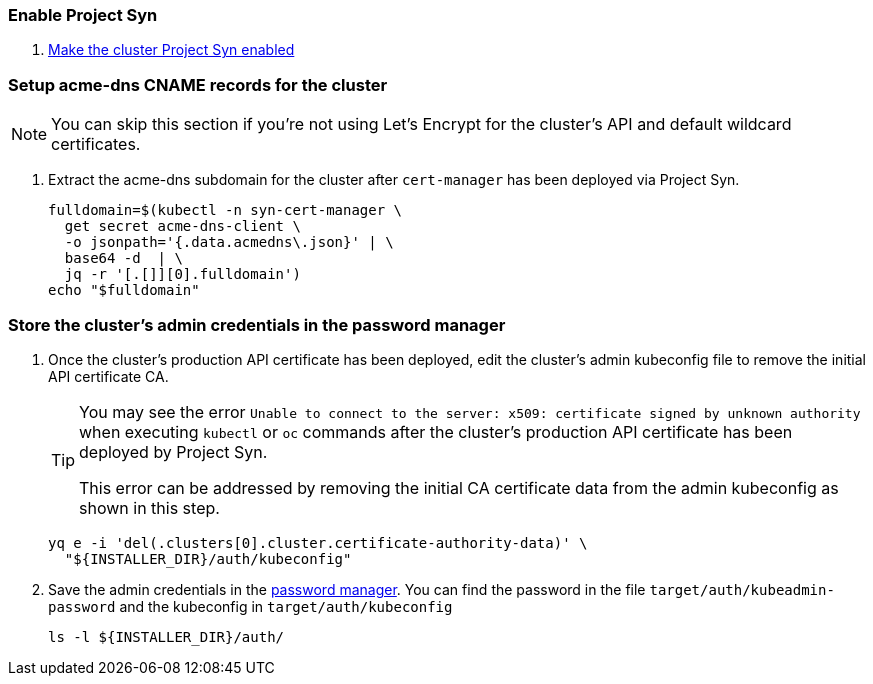 ifeval::["{provider}" == "cloudscale"]
:acme-dns-update-zone: yes
endif::[]
ifeval::["{provider}" == "openstack"]
:acme-dns-update-zone: yes
endif::[]

:dummy:
ifeval::["{provider}" == "vsphere"]
=== Set default storage class

. Set storage class `thin-csi` as default
+
[source,bash]
----
kubectl annotate storageclass thin storageclass.kubernetes.io/is-default-class-
kubectl annotate storageclass thin-csi storageclass.kubernetes.io/is-default-class=true
----

endif::[]

=== Enable Project Syn

. https://kb.vshn.ch/vshnsyn/how-tos/synthesize.html[Make the cluster Project Syn enabled]

=== Setup acme-dns CNAME records for the cluster

NOTE: You can skip this section if you're not using Let's Encrypt for the cluster's API and default wildcard certificates.

. Extract the acme-dns subdomain for the cluster after `cert-manager` has been deployed via Project Syn.
+
[source,bash]
----
fulldomain=$(kubectl -n syn-cert-manager \
  get secret acme-dns-client \
  -o jsonpath='{.data.acmedns\.json}' | \
  base64 -d  | \
  jq -r '[.[]][0].fulldomain')
echo "$fulldomain"
----

ifeval::["{acme-dns-update-zone}" == "yes"]
. Add the following CNAME records to the cluster's DNS zone
+
[IMPORTANT]
====
The `_acme-challenge` records must be created in the same zone as the cluster's `api` and `apps` records respectively.
====
+
[source,dns]
----
$ORIGIN <cluster-zone> <2>
_acme-challenge.api  IN CNAME <fulldomain>. <1>
$ORIGIN <apps-base-domain> <3>
_acme-challenge.apps IN CNAME <fulldomain>. <1>
----
<1> Replace `<fulldomain>` with the output of the previous step.
<2> The `_acme-challenge.api` record must be created in the same origin as the `api` record.
<3> The `_acme-challenge.apps` record must be created in the same origin as the `apps` record.
endif::[]
ifeval::["{provider}" == "exoscale"]
. Setup the `_acme-challenge` CNAME records in the cluster's DNS zone
+
[IMPORTANT]
====
The `_acme-challenge` records must be created in the same zone as the cluster's `api` and `apps` records respectively.
The snippet below assumes that the cluster is configured to use the default "apps" domain in the cluster's zone.
====
+
[source,bash]
----
for cname in "api" "apps"; do
  exo dns add CNAME "${CLUSTER_DOMAIN}" -n "_acme-challenge.${cname}" -a "${fulldomain}." -t 600
done
----
endif::[]

=== Store the cluster's admin credentials in the password manager

. Once the cluster's production API certificate has been deployed, edit the cluster's admin kubeconfig file to remove the initial API certificate CA.
+
[TIP]
====
You may see the error `Unable to connect to the server: x509: certificate signed by unknown authority` when executing `kubectl` or `oc` commands after the cluster's production API certificate has been deployed by Project Syn.

This error can be addressed by removing the initial CA certificate data from the admin kubeconfig as shown in this step.
====
+
[source,bash]
----
yq e -i 'del(.clusters[0].cluster.certificate-authority-data)' \
  "${INSTALLER_DIR}/auth/kubeconfig"
----

. Save the admin credentials in the https://cloud.passbolt.com/vshn[password manager].
You can find the password in the file `target/auth/kubeadmin-password` and the kubeconfig in `target/auth/kubeconfig`
+
[source,bash]
----
ls -l ${INSTALLER_DIR}/auth/
----

